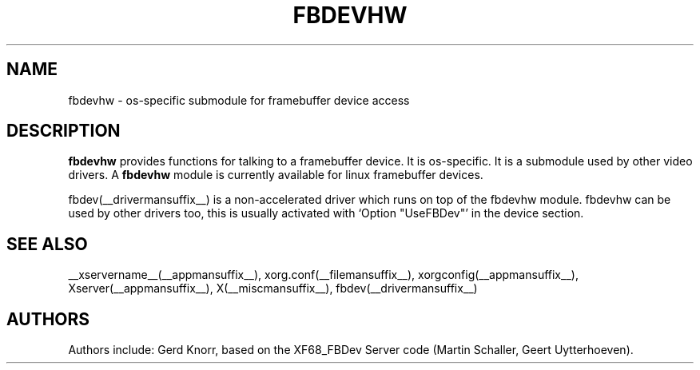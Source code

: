 .\" $XFree86: xc/programs/Xserver/hw/xfree86/fbdevhw/fbdevhw.man,v 1.1 2001/01/24 00:06:34 dawes Exp $
.TH FBDEVHW __drivermansuffix__ __vendorversion__
.SH NAME
fbdevhw \- os-specific submodule for framebuffer device access
.SH DESCRIPTION
.B fbdevhw
provides functions for talking to a framebuffer device.  It is
os-specific.  It is a submodule used by other video drivers.
A
.B fbdevhw
module is currently available for linux framebuffer devices.
.PP
fbdev(__drivermansuffix__) is a non-accelerated driver which runs on top of the
fbdevhw module.  fbdevhw can be used by other drivers too, this
is usually activated with `Option "UseFBDev"' in the device section.
.SH "SEE ALSO"
__xservername__(__appmansuffix__), xorg.conf(__filemansuffix__),
xorgconfig(__appmansuffix__), Xserver(__appmansuffix__), X(__miscmansuffix__),
fbdev(__drivermansuffix__)
.SH AUTHORS
Authors include: Gerd Knorr, based on the XF68_FBDev Server code
(Martin Schaller, Geert Uytterhoeven).
